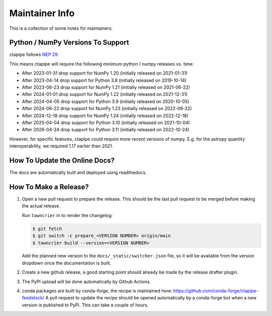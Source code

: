 ***************
Maintainer Info
***************

This is a collection of some notes for maintainers.


Python / NumPy Versions To Support
==================================

ctapipe follows `NEP 29 <https://numpy.org/neps/nep-0029-deprecation_policy.html>`_.

This means ctapipe will require the following minimum python / numpy releases
vs. time:

- After 2023-01-31 drop support for NumPy 1.20 (initially released on 2021-01-31)
- After 2023-04-14 drop support for Python 3.8 (initially released on 2019-10-14)
- After 2023-06-23 drop support for NumPy 1.21 (initially released on 2021-06-22)
- After 2024-01-01 drop support for NumPy 1.22 (initially released on 2021-12-31)
- After 2024-04-05 drop support for Python 3.9 (initially released on 2020-10-05)
- After 2024-06-22 drop support for NumPy 1.23 (initially released on 2022-06-22)
- After 2024-12-18 drop support for NumPy 1.24 (initially released on 2022-12-18)
- After 2025-04-04 drop support for Python 3.10 (initially released on 2021-10-04)
- After 2026-04-24 drop support for Python 3.11 (initially released on 2022-10-24)


However, for specific features, ctapipe could require more recent versions
of numpy. E.g. for the astropy quantity interoperability, we required 1.17 earlier than 2021.


How To Update the Online Docs?
==============================

The docs are automatically built and deployed using readthedocs.


How To Make a Release?
======================

1. Open a new pull request to prepare the release.
   This should be the last pull request to be merged before making the actual release.

   Run ``towncrier`` in to render the changelog:

   .. code-block:: console

      $ git fetch
      $ git switch -c prepare_<VERSION NUMBER> origin/main
      $ towncrier build --version=<VERSION NUMBER>

   Add the planned new version to the ``docs/_static/switcher.json`` file, so it will be
   available from the version dropdown once the documentation is built.

2. Create a new github release, a good starting point should already be made by the
   release drafter plugin.

3. The PyPI upload will be done automatically by Github Actions.

4. conda packages are built by conda-forge, the recipe is maintained here: https://github.com/conda-forge/ctapipe-feedstock/
   A pull request to update the recipe should be opened automatically by a conda-forge bot when a new version is published to PyPi. This can take a couple of hours.
